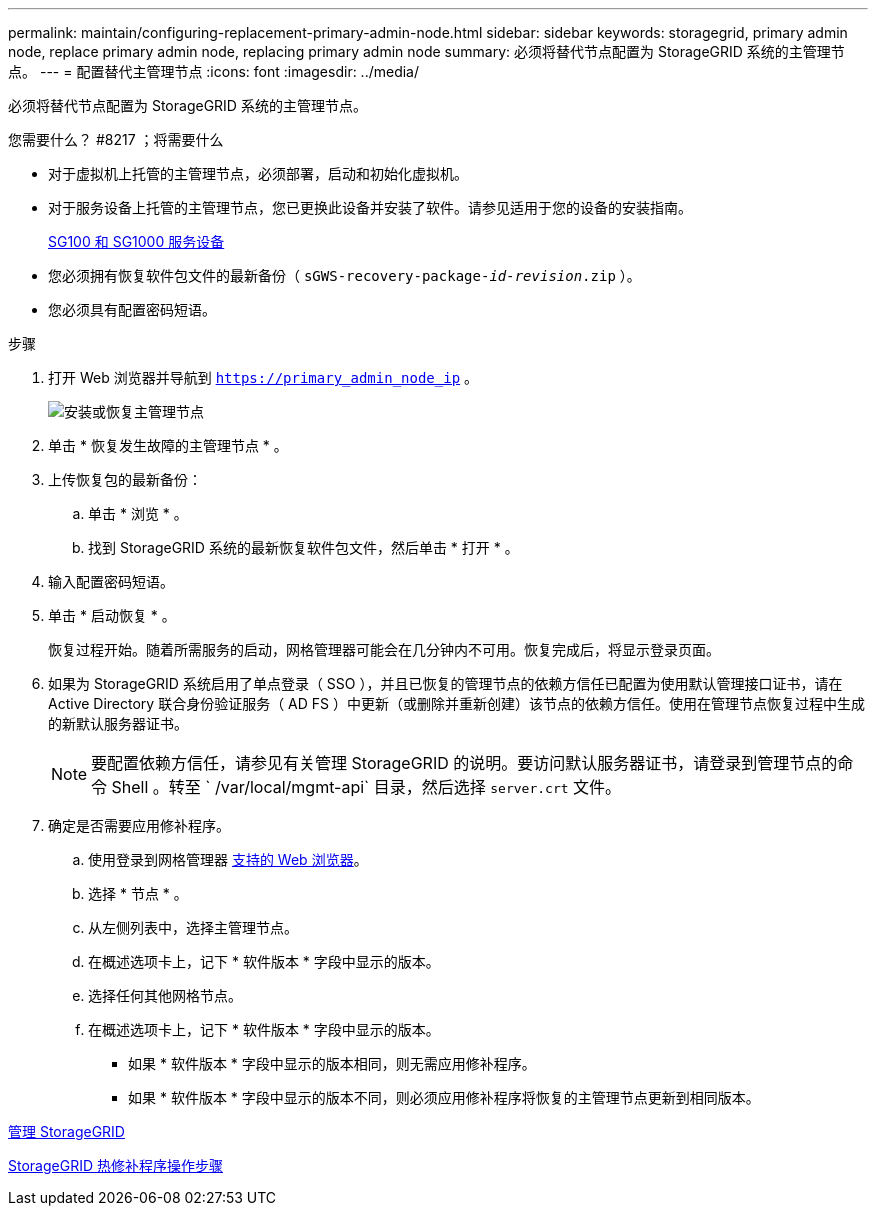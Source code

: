---
permalink: maintain/configuring-replacement-primary-admin-node.html 
sidebar: sidebar 
keywords: storagegrid, primary admin node, replace primary admin node, replacing primary admin node 
summary: 必须将替代节点配置为 StorageGRID 系统的主管理节点。 
---
= 配置替代主管理节点
:icons: font
:imagesdir: ../media/


[role="lead"]
必须将替代节点配置为 StorageGRID 系统的主管理节点。

.您需要什么？ #8217 ；将需要什么
* 对于虚拟机上托管的主管理节点，必须部署，启动和初始化虚拟机。
* 对于服务设备上托管的主管理节点，您已更换此设备并安装了软件。请参见适用于您的设备的安装指南。
+
xref:../sg100-1000/index.adoc[SG100 和 SG1000 服务设备]

* 您必须拥有恢复软件包文件的最新备份（ `sGWS-recovery-package-_id-revision_.zip` ）。
* 您必须具有配置密码短语。


.步骤
. 打开 Web 浏览器并导航到 `https://primary_admin_node_ip` 。
+
image::../media/install_or_recover_primary_admin_node.png[安装或恢复主管理节点]

. 单击 * 恢复发生故障的主管理节点 * 。
. 上传恢复包的最新备份：
+
.. 单击 * 浏览 * 。
.. 找到 StorageGRID 系统的最新恢复软件包文件，然后单击 * 打开 * 。


. 输入配置密码短语。
. 单击 * 启动恢复 * 。
+
恢复过程开始。随着所需服务的启动，网格管理器可能会在几分钟内不可用。恢复完成后，将显示登录页面。

. 如果为 StorageGRID 系统启用了单点登录（ SSO ），并且已恢复的管理节点的依赖方信任已配置为使用默认管理接口证书，请在 Active Directory 联合身份验证服务（ AD FS ）中更新（或删除并重新创建）该节点的依赖方信任。使用在管理节点恢复过程中生成的新默认服务器证书。
+

NOTE: 要配置依赖方信任，请参见有关管理 StorageGRID 的说明。要访问默认服务器证书，请登录到管理节点的命令 Shell 。转至 ` /var/local/mgmt-api` 目录，然后选择 `server.crt` 文件。

. 确定是否需要应用修补程序。
+
.. 使用登录到网格管理器 xref:../admin/web-browser-requirements.adoc[支持的 Web 浏览器]。
.. 选择 * 节点 * 。
.. 从左侧列表中，选择主管理节点。
.. 在概述选项卡上，记下 * 软件版本 * 字段中显示的版本。
.. 选择任何其他网格节点。
.. 在概述选项卡上，记下 * 软件版本 * 字段中显示的版本。
+
*** 如果 * 软件版本 * 字段中显示的版本相同，则无需应用修补程序。
*** 如果 * 软件版本 * 字段中显示的版本不同，则必须应用修补程序将恢复的主管理节点更新到相同版本。






xref:../admin/index.adoc[管理 StorageGRID]

xref:storagegrid-hotfix-procedure.adoc[StorageGRID 热修补程序操作步骤]
